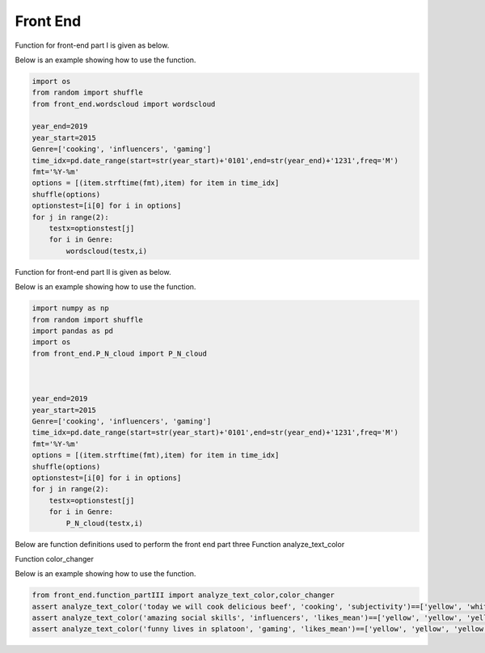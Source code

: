 Front End
=========

Function for front-end part I is given as below.

.. py:function:: wordscloud(x,Genre):
  
   This function is to plot word cloud over all time.

   :param Timestamp x: Input timestamp from the slider which indicates the time of the word cloud
   :param str Genre: scalar depicting the genre of the content: "cooking", "gaming", "influencers"
   :return: none, but a word cloud should be shown in the graph
   :rtype: none
   :raises TypeError: none

Below is an example showing how to use the function.


.. code-block:: python

    import os
    from random import shuffle
    from front_end.wordscloud import wordscloud
    
    year_end=2019
    year_start=2015
    Genre=['cooking', 'influencers', 'gaming']
    time_idx=pd.date_range(start=str(year_start)+'0101',end=str(year_end)+'1231',freq='M')
    fmt='%Y-%m'
    options = [(item.strftime(fmt),item) for item in time_idx]
    shuffle(options)
    optionstest=[i[0] for i in options]
    for j in range(2):
        testx=optionstest[j]
        for i in Genre:
            wordscloud(testx,i)
            
Function for front-end part II is given as below.


.. py:function:: P_N_cloud(x,Genre):

   
   This function is to plot word cloud for both positive and negative over all time.

   
   :param Timestamp x: Input timestamp from the slider which indicates the time of the word cloud
   :param str Genre: scalar depicting the genre of the content: "cooking", "gaming", "influencers"
   :return: none, but a word cloud should be shown in the graph
   :rtype: none
   :raises TypeError: none

Below is an example showing how to use the function.

.. code-block:: python

    import numpy as np
    from random import shuffle
    import pandas as pd
    import os
    from front_end.P_N_cloud import P_N_cloud
    
    
    
    year_end=2019
    year_start=2015
    Genre=['cooking', 'influencers', 'gaming']
    time_idx=pd.date_range(start=str(year_start)+'0101',end=str(year_end)+'1231',freq='M')
    fmt='%Y-%m'
    options = [(item.strftime(fmt),item) for item in time_idx]
    shuffle(options)
    optionstest=[i[0] for i in options]
    for j in range(2):
        testx=optionstest[j]
        for i in Genre:
            P_N_cloud(testx,i)

Below are function definitions used to perform the front end part three
Function analyze_text_color

.. py:function:: analyze_text_color(text, genre, metric):

   
   Analyze the given text and produce color labels for the words 

   
   :param str text: scalar depicting the text that needs to be analyzed
   :param str genre: scalar depicting the genre of the content: "cooking", "gaming", "influencers"
   :param str metric: scalar depicting the metric to base the analysis on: "likes_mean", "likes_median", "dislikes_mean", "dislikes_median", "views_mean", "views_median", "polarity", "subjectivity"
   :return: a list with the same number of elements as number of words in given text, with each corresponding element being the color for that word: "red" means bad, "yellow" means okay, "green" means good and "white" means "Not found" (in database)
   :rtype: list
   :raises TypeError: none
   
Function color_changer

.. py:function:: color_changer(x,Genre,Metric)
   
   change the color of input text instantly
   
   :param str x: scalar depicting the text that needs to be analyzed
   :param str genre: scalar depicting the genre of the content: "cooking", "gaming", "influencers"
   :param str metric: scalar depicting the metric to base the analysis on: "likes_mean", "likes_median", "dislikes_mean", "dislikes_median", "views_mean", "views_median", "polarity", "subjectivity"
   :return: none
   
Below is an example showing how to use the function.

.. code-block:: python

    from front_end.function_partIII import analyze_text_color,color_changer
    assert analyze_text_color('today we will cook delicious beef', 'cooking', 'subjectivity')==['yellow', 'white', 'yellow', 'yellow', 'green', 'yellow']
    assert analyze_text_color('amazing social skills', 'influencers', 'likes_mean')==['yellow', 'yellow', 'yellow']
    assert analyze_text_color('funny lives in splatoon', 'gaming', 'likes_mean')==['yellow', 'yellow', 'yellow', 'white']
